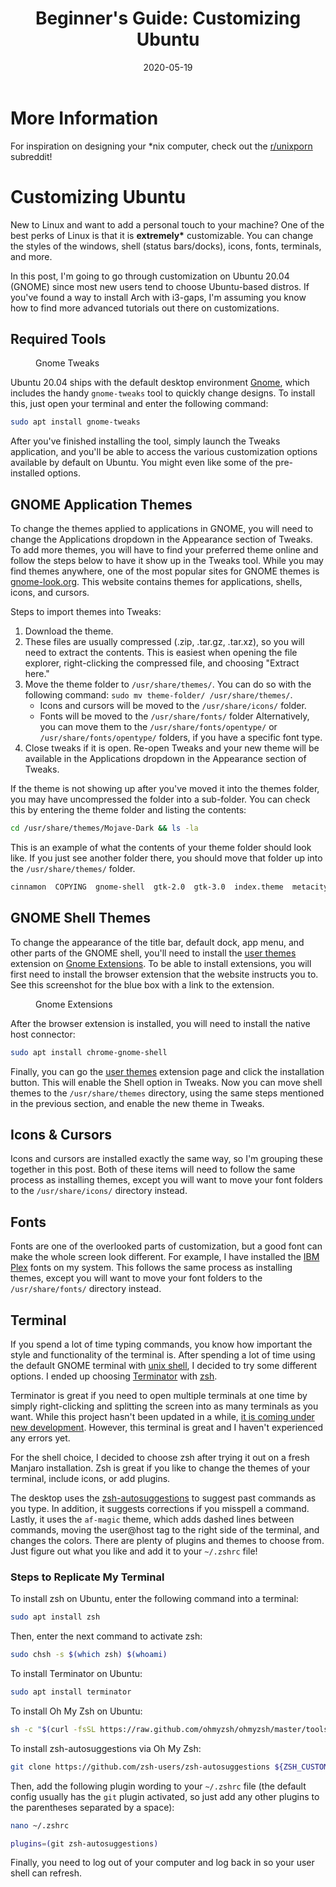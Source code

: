 #+title: Beginner's Guide: Customizing Ubuntu
#+date: 2020-05-19
#+description: A beginner's guide to customizing the Ubuntu operating system.
#+filetags: :linux:

* More Information
For inspiration on designing your *nix computer, check out the
[[https://libredd.it/r/unixporn][r/unixporn]] subreddit!

* Customizing Ubuntu
New to Linux and want to add a personal touch to your machine? One of the best
perks of Linux is that it is *extremely** customizable. You can change the
styles of the windows, shell (status bars/docks), icons, fonts, terminals, and
more.

In this post, I'm going to go through customization on Ubuntu 20.04 (GNOME)
since most new users tend to choose Ubuntu-based distros. If you've found a way
to install Arch with i3-gaps, I'm assuming you know how to find more advanced
tutorials out there on customizations.

** Required Tools
#+caption: Gnome Tweaks
[[https://img.cleberg.net/blog/20200519-customizing-ubuntu/gnome-tweaks-min.png]]

Ubuntu 20.04 ships with the default desktop environment [[https://www.gnome.org/][Gnome]], which includes
the handy =gnome-tweaks= tool to quickly change designs. To install this, just
open your terminal and enter the following command:

#+begin_src sh
sudo apt install gnome-tweaks
#+end_src

After you've finished installing the tool, simply launch the Tweaks application,
and you'll be able to access the various customization options available by
default on Ubuntu. You might even like some of the pre-installed options.

** GNOME Application Themes
To change the themes applied to applications in GNOME, you will need to change
the Applications dropdown in the Appearance section of Tweaks. To add more
themes, you will have to find your preferred theme online and follow the steps
below to have it show up in the Tweaks tool. While you may find themes anywhere,
one of the most popular sites for GNOME themes is [[https://www.gnome-look.org/][gnome-look.org]]. This website
contains themes for applications, shells, icons, and cursors.

Steps to import themes into Tweaks:

1. Download the theme.
2. These files are usually compressed (.zip, .tar.gz, .tar.xz), so you will need
   to extract the contents. This is easiest when opening the file explorer,
   right-clicking the compressed file, and choosing "Extract here."
3. Move the theme folder to =/usr/share/themes/=. You can do so with the
   following command: =sudo mv theme-folder/ /usr/share/themes/=.
   - Icons and cursors will be moved to the =/usr/share/icons/= folder.
   - Fonts will be moved to the =/usr/share/fonts/= folder Alternatively, you
     can move them to the =/usr/share/fonts/opentype/= or
     =/usr/share/fonts/opentype/= folders, if you have a specific font type.
4. Close tweaks if it is open. Re-open Tweaks and your new theme will be
   available in the Applications dropdown in the Appearance section of Tweaks.

If the theme is not showing up after you've moved it into the themes folder, you
may have uncompressed the folder into a sub-folder. You can check this by
entering the theme folder and listing the contents:

#+begin_src sh
cd /usr/share/themes/Mojave-Dark && ls -la
#+end_src

This is an example of what the contents of your theme folder should look like.
If you just see another folder there, you should move that folder up into the
=/usr/share/themes/= folder.

#+begin_src sh
cinnamon  COPYING  gnome-shell  gtk-2.0  gtk-3.0  index.theme  metacity-1  plank  xfwm4
#+end_src

** GNOME Shell Themes
To change the appearance of the title bar, default dock, app menu, and other
parts of the GNOME shell, you'll need to install the [[https://extensions.gnome.org/extension/19/user-themes/][user themes]] extension on
[[https://extensions.gnome.org/][Gnome Extensions]]. To be able to install extensions, you will first need to
install the browser extension that the website instructs you to. See this
screenshot for the blue box with a link to the extension.

#+caption: Gnome Extensions
[[https://img.cleberg.net/blog/20200519-customizing-ubuntu/gnome-extensions-min.png]]

After the browser extension is installed, you will need to install the native
host connector:

#+begin_src sh
sudo apt install chrome-gnome-shell
#+end_src

Finally, you can go the [[https://extensions.gnome.org/extension/19/user-themes/][user themes]] extension page and click the installation
button. This will enable the Shell option in Tweaks. Now you can move shell
themes to the =/usr/share/themes= directory, using the same steps mentioned in
the previous section, and enable the new theme in Tweaks.

** Icons & Cursors
Icons and cursors are installed exactly the same way, so I'm grouping these
together in this post. Both of these items will need to follow the same process
as installing themes, except you will want to move your font folders to the
=/usr/share/icons/= directory instead.

** Fonts
Fonts are one of the overlooked parts of customization, but a good font can make
the whole screen look different. For example, I have installed the [[https://github.com/IBM/plex/releases][IBM Plex]]
fonts on my system. This follows the same process as installing themes, except
you will want to move your font folders to the =/usr/share/fonts/= directory
instead.

** Terminal
If you spend a lot of time typing commands, you know how important the style and
functionality of the terminal is. After spending a lot of time using the default
GNOME terminal with [[https://en.wikipedia.org/wiki/Bash_(Unix_shell)][unix shell]], I decided to try some different options. I ended
up choosing [[https://terminator-gtk3.readthedocs.io/en/latest/][Terminator]] with [[https://en.wikipedia.org/wiki/Z_shell][zsh]].

Terminator is great if you need to open multiple terminals at one time by simply
right-clicking and splitting the screen into as many terminals as you want.
While this project hasn't been updated in a while, [[https://github.com/gnome-terminator/terminator/issues/1][it is coming under new
development]]. However, this terminal is great and I haven't experienced any
errors yet.

For the shell choice, I decided to choose zsh after trying it out on a fresh
Manjaro installation. Zsh is great if you like to change the themes of your
terminal, include icons, or add plugins.

The desktop uses the [[https://github.com/zsh-users/zsh-autosuggestions][zsh-autosuggestions]] to suggest past commands as you type.
In addition, it suggests corrections if you misspell a command. Lastly, it uses
the =af-magic= theme, which adds dashed lines between commands, moving the
user@host tag to the right side of the terminal, and changes the colors. There
are plenty of plugins and themes to choose from. Just figure out what you like
and add it to your =~/.zshrc= file!

*** Steps to Replicate My Terminal
To install zsh on Ubuntu, enter the following command into a terminal:

#+begin_src sh
sudo apt install zsh
#+end_src

Then, enter the next command to activate zsh:

#+begin_src sh
sudo chsh -s $(which zsh) $(whoami)
#+end_src

To install Terminator on Ubuntu:

#+begin_src sh
sudo apt install terminator
#+end_src

To install Oh My Zsh on Ubuntu:

#+begin_src sh
sh -c "$(curl -fsSL https://raw.github.com/ohmyzsh/ohmyzsh/master/tools/install.sh)"
#+end_src

To install zsh-autosuggestions via Oh My Zsh:

#+begin_src sh
git clone https://github.com/zsh-users/zsh-autosuggestions ${ZSH_CUSTOM:-~/.oh-my-zsh/custom}/plugins/zsh-autosuggestions
#+end_src

Then, add the following plugin wording to your =~/.zshrc= file (the default
config usually has the =git= plugin activated, so just add any other plugins to
the parentheses separated by a space):

#+begin_src sh
nano ~/.zshrc
#+end_src

#+begin_src sh
plugins=(git zsh-autosuggestions)
#+end_src

Finally, you need to log out of your computer and log back in so your user shell
can refresh.
